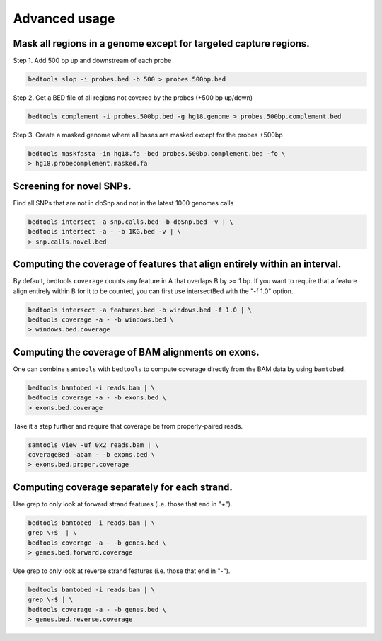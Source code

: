 ###############
Advanced usage
###############


==========================================================================
Mask all regions in a genome except for targeted capture regions.
==========================================================================

Step 1. Add 500 bp up and downstream of each probe

.. code-block:: bash

  bedtools slop -i probes.bed -b 500 > probes.500bp.bed
  
Step 2. Get a BED file of all regions not covered by the probes (+500 bp up/down)

.. code-block:: bash

  bedtools complement -i probes.500bp.bed -g hg18.genome > probes.500bp.complement.bed
  

Step 3. Create a masked genome where all bases are masked except for the probes +500bp

.. code-block:: bash

  bedtools maskfasta -in hg18.fa -bed probes.500bp.complement.bed -fo \
  > hg18.probecomplement.masked.fa


==========================================================================
Screening for novel SNPs.
==========================================================================
Find all SNPs that are not in dbSnp and not in the latest 1000 genomes calls

.. code-block:: bash

  bedtools intersect -a snp.calls.bed -b dbSnp.bed -v | \ 
  bedtools intersect -a - -b 1KG.bed -v | \
  > snp.calls.novel.bed


==========================================================================
Computing the coverage of features that align entirely within an interval.
==========================================================================

By default, bedtools ``coverage`` counts any feature in A that overlaps B 
by >= 1 bp. If you want to require that a feature align entirely within B for 
it to be counted, you can first use intersectBed with the "-f 1.0" option.

.. code-block:: bash

  bedtools intersect -a features.bed -b windows.bed -f 1.0 | \
  bedtools coverage -a - -b windows.bed \
  > windows.bed.coverage


==========================================================================
Computing the coverage of BAM alignments on exons.
==========================================================================
One can combine ``samtools`` with ``bedtools`` to compute coverage directly 
from the BAM data by using ``bamtobed``.

.. code-block:: bash

  bedtools bamtobed -i reads.bam | \
  bedtools coverage -a - -b exons.bed \
  > exons.bed.coverage
  

Take it a step further and require that coverage be from properly-paired reads.

.. code-block:: bash

  samtools view -uf 0x2 reads.bam | \
  coverageBed -abam - -b exons.bed \
  > exons.bed.proper.coverage



==========================================================================
Computing coverage separately for each strand.
==========================================================================
Use grep to only look at forward strand features (i.e. those that end in "+").

.. code-block:: bash

  bedtools bamtobed -i reads.bam | \
  grep \+$  | \
  bedtools coverage -a - -b genes.bed \
  > genes.bed.forward.coverage

Use grep to only look at reverse strand features (i.e. those that end in "-").

.. code-block:: bash

  bedtools bamtobed -i reads.bam | \
  grep \-$ | \
  bedtools coverage -a - -b genes.bed \
  > genes.bed.reverse.coverage

